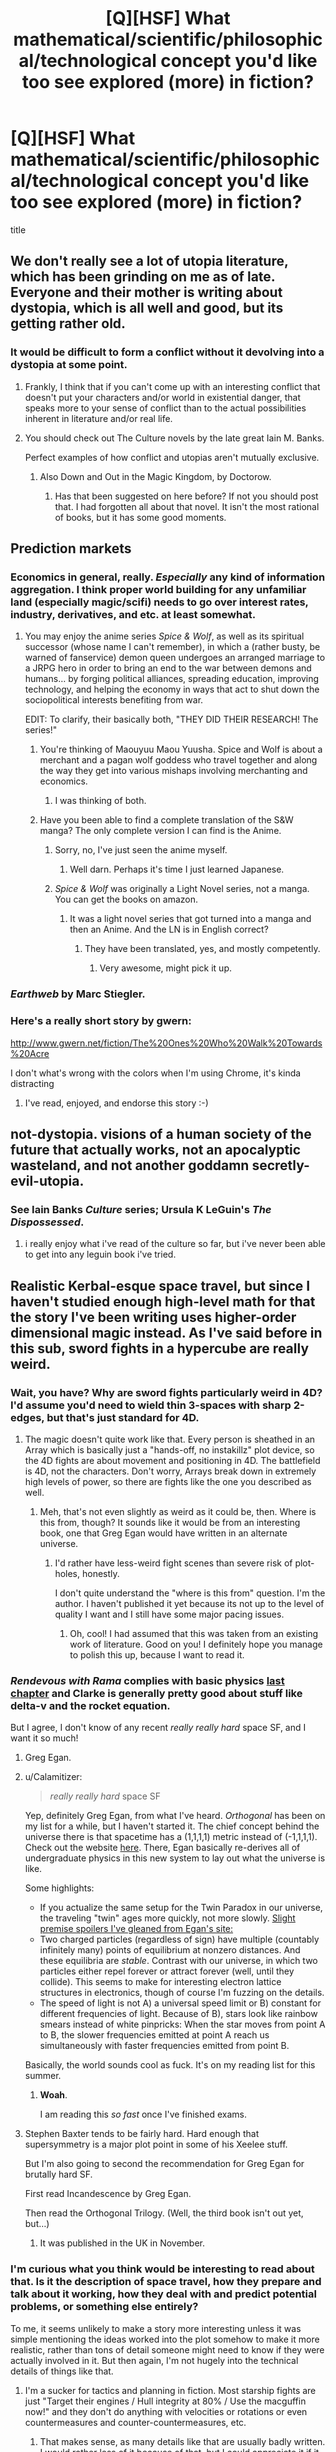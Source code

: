 #+TITLE: [Q][HSF] What mathematical/scientific/philosophical/technological concept you'd like too see explored (more) in fiction?

* [Q][HSF] What mathematical/scientific/philosophical/technological concept you'd like too see explored (more) in fiction?
:PROPERTIES:
:Author: 4791
:Score: 15
:DateUnix: 1398513114.0
:DateShort: 2014-Apr-26
:END:
title


** We don't really see a lot of utopia literature, which has been grinding on me as of late. Everyone and their mother is writing about dystopia, which is all well and good, but its getting rather old.
:PROPERTIES:
:Author: Threedoge
:Score: 13
:DateUnix: 1398551691.0
:DateShort: 2014-Apr-27
:END:

*** It would be difficult to form a conflict without it devolving into a dystopia at some point.
:PROPERTIES:
:Score: 2
:DateUnix: 1398568959.0
:DateShort: 2014-Apr-27
:END:

**** Frankly, I think that if you can't come up with an interesting conflict that doesn't put your characters and/or world in existential danger, that speaks more to your sense of conflict than to the actual possibilities inherent in literature and/or real life.
:PROPERTIES:
:Score: 10
:DateUnix: 1398582162.0
:DateShort: 2014-Apr-27
:END:


**** You should check out The Culture novels by the late great Iain M. Banks.

Perfect examples of how conflict and utopias aren't mutually exclusive.
:PROPERTIES:
:Author: Prezombie
:Score: 6
:DateUnix: 1398595466.0
:DateShort: 2014-Apr-27
:END:

***** Also Down and Out in the Magic Kingdom, by Doctorow.
:PROPERTIES:
:Author: khafra
:Score: 2
:DateUnix: 1398967782.0
:DateShort: 2014-May-01
:END:

****** Has that been suggested on here before? If not you should post that. I had forgotten all about that novel. It isn't the most rational of books, but it has some good moments.
:PROPERTIES:
:Author: andor3333
:Score: 1
:DateUnix: 1399606815.0
:DateShort: 2014-May-09
:END:


** Prediction markets
:PROPERTIES:
:Author: jaiwithani
:Score: 16
:DateUnix: 1398545149.0
:DateShort: 2014-Apr-27
:END:

*** Economics in general, really. /Especially/ any kind of information aggregation. I think proper world building for any unfamiliar land (especially magic/scifi) needs to go over interest rates, industry, derivatives, and etc. at least somewhat.
:PROPERTIES:
:Author: DiscyD3rp
:Score: 4
:DateUnix: 1398573560.0
:DateShort: 2014-Apr-27
:END:

**** You may enjoy the anime series /Spice & Wolf/, as well as its spiritual successor (whose name I can't remember), in which a (rather busty, be warned of fanservice) demon queen undergoes an arranged marriage to a JRPG hero in order to bring an end to the war between demons and humans... by forging political alliances, spreading education, improving technology, and helping the economy in ways that act to shut down the sociopolitical interests benefiting from war.

EDIT: To clarify, their basically both, "THEY DID THEIR RESEARCH! The series!"
:PROPERTIES:
:Score: 4
:DateUnix: 1398603503.0
:DateShort: 2014-Apr-27
:END:

***** You're thinking of Maouyuu Maou Yuusha. Spice and Wolf is about a merchant and a pagan wolf goddess who travel together and along the way they get into various mishaps involving merchanting and economics.
:PROPERTIES:
:Author: Timewinders
:Score: 3
:DateUnix: 1398620353.0
:DateShort: 2014-Apr-27
:END:

****** I was thinking of both.
:PROPERTIES:
:Score: 1
:DateUnix: 1398620497.0
:DateShort: 2014-Apr-27
:END:


***** Have you been able to find a complete translation of the S&W manga? The only complete version I can find is the Anime.
:PROPERTIES:
:Author: Threedoge
:Score: 1
:DateUnix: 1398613601.0
:DateShort: 2014-Apr-27
:END:

****** Sorry, no, I've just seen the anime myself.
:PROPERTIES:
:Score: 1
:DateUnix: 1398618261.0
:DateShort: 2014-Apr-27
:END:

******* Well darn. Perhaps it's time I just learned Japanese.
:PROPERTIES:
:Author: Threedoge
:Score: 1
:DateUnix: 1398620551.0
:DateShort: 2014-Apr-27
:END:


****** /Spice & Wolf/ was originally a Light Novel series, not a manga. You can get the books on amazon.
:PROPERTIES:
:Author: AmeteurOpinions
:Score: 1
:DateUnix: 1398626435.0
:DateShort: 2014-Apr-27
:END:

******* It was a light novel series that got turned into a manga and then an Anime. And the LN is in English correct?
:PROPERTIES:
:Author: Threedoge
:Score: 1
:DateUnix: 1398635335.0
:DateShort: 2014-Apr-28
:END:

******** They have been translated, yes, and mostly competently.
:PROPERTIES:
:Author: AmeteurOpinions
:Score: 1
:DateUnix: 1398635568.0
:DateShort: 2014-Apr-28
:END:

********* Very awesome, might pick it up.
:PROPERTIES:
:Author: Threedoge
:Score: 1
:DateUnix: 1398639647.0
:DateShort: 2014-Apr-28
:END:


*** /Earthweb/ by Marc Stiegler.
:PROPERTIES:
:Author: EliezerYudkowsky
:Score: 7
:DateUnix: 1398630767.0
:DateShort: 2014-Apr-28
:END:


*** Here's a really short story by gwern:

[[http://www.gwern.net/fiction/The%20Ones%20Who%20Walk%20Towards%20Acre]]

I don't what's wrong with the colors when I'm using Chrome, it's kinda distracting
:PROPERTIES:
:Author: 4791
:Score: 4
:DateUnix: 1398616881.0
:DateShort: 2014-Apr-27
:END:

**** I've read, enjoyed, and endorse this story :-)
:PROPERTIES:
:Author: jaiwithani
:Score: 2
:DateUnix: 1398634240.0
:DateShort: 2014-Apr-28
:END:


** not-dystopia. visions of a human society of the future that actually works, not an apocalyptic wasteland, and not another goddamn secretly-evil-utopia.
:PROPERTIES:
:Author: buckykat
:Score: 11
:DateUnix: 1398554511.0
:DateShort: 2014-Apr-27
:END:

*** See Iain Banks /Culture/ series; Ursula K LeGuin's /The Dispossessed/.
:PROPERTIES:
:Author: PeridexisErrant
:Score: 4
:DateUnix: 1398562571.0
:DateShort: 2014-Apr-27
:END:

**** i really enjoy what i've read of the culture so far, but i've never been able to get into any leguin book i've tried.
:PROPERTIES:
:Author: buckykat
:Score: 1
:DateUnix: 1398566492.0
:DateShort: 2014-Apr-27
:END:


** Realistic Kerbal-esque space travel, but since I haven't studied enough high-level math for that the story I've been writing uses higher-order dimensional magic instead. As I've said before in this sub, sword fights in a hypercube are really weird.
:PROPERTIES:
:Author: AmeteurOpinions
:Score: 8
:DateUnix: 1398513683.0
:DateShort: 2014-Apr-26
:END:

*** Wait, you have? Why are sword fights particularly weird in 4D? I'd assume you'd need to wield thin 3-spaces with sharp 2-edges, but that's just standard for 4D.
:PROPERTIES:
:Author: Newfur
:Score: 5
:DateUnix: 1398545261.0
:DateShort: 2014-Apr-27
:END:

**** The magic doesn't quite work like that. Every person is sheathed in an Array which is basically just a "hands-off, no instakillz" plot device, so the 4D fights are about movement and positioning in 4D. The battlefield is 4D, not the characters. Don't worry, Arrays break down in extremely high levels of power, so there are fights like the one you described as well.
:PROPERTIES:
:Author: AmeteurOpinions
:Score: 2
:DateUnix: 1398567143.0
:DateShort: 2014-Apr-27
:END:

***** Meh, that's not even slightly as weird as it could be, then. Where is this from, though? It sounds like it would be from an interesting book, one that Greg Egan would have written in an alternate universe.
:PROPERTIES:
:Author: Newfur
:Score: 2
:DateUnix: 1398567820.0
:DateShort: 2014-Apr-27
:END:

****** I'd rather have less-weird fight scenes than severe risk of plot-holes, honestly.

I don't quite understand the "where is this from" question. I'm the author. I haven't published it yet because its not up to the level of quality I want and I still have some major pacing issues.
:PROPERTIES:
:Author: AmeteurOpinions
:Score: 1
:DateUnix: 1398569993.0
:DateShort: 2014-Apr-27
:END:

******* Oh, cool! I had assumed that this was taken from an existing work of literature. Good on you! I definitely hope you manage to polish this up, because I want to read it.
:PROPERTIES:
:Author: Newfur
:Score: 2
:DateUnix: 1398574585.0
:DateShort: 2014-Apr-27
:END:


*** /Rendevous with Rama/ complies with basic physics [[#s][last chapter]] and Clarke is generally pretty good about stuff like delta-v and the rocket equation.

But I agree, I don't know of any recent /really really hard/ space SF, and I want it so much!
:PROPERTIES:
:Author: PeridexisErrant
:Score: 3
:DateUnix: 1398564557.0
:DateShort: 2014-Apr-27
:END:

**** Greg Egan.
:PROPERTIES:
:Score: 4
:DateUnix: 1398585125.0
:DateShort: 2014-Apr-27
:END:


**** u/Calamitizer:
#+begin_quote
  /really really hard/ space SF
#+end_quote

Yep, definitely Greg Egan, from what I've heard. /Orthogonal/ has been on my list for a while, but I haven't started it. The chief concept behind the universe there is that spacetime has a (1,1,1,1) metric instead of (-1,1,1,1). Check out the website [[http://gregegan.customer.netspace.net.au/ORTHOGONAL/ORTHOGONAL.html][here]]. There, Egan basically re-derives all of undergraduate physics in this new system to lay out what the universe is like.

Some highlights:

- If you actualize the same setup for the Twin Paradox in our universe, the traveling "twin" ages more quickly, not more slowly. [[#s][Slight premise spoilers I've gleaned from Egan's site:]]
- Two charged particles (regardless of sign) have multiple (countably infinitely many) points of equilibrium at nonzero distances. And these equilibria are /stable/. Contrast with our universe, in which two particles either repel forever or attract forever (well, until they collide). This seems to make for interesting electron lattice structures in electronics, though of course I'm fuzzing on the details.
- The speed of light is not A) a universal speed limit or B) constant for different frequencies of light. Because of B), stars look like rainbow smears instead of white pinpricks: When the star moves from point A to B, the slower frequencies emitted at point A reach us simultaneously with faster frequencies emitted from point B.

Basically, the world sounds cool as fuck. It's on my reading list for this summer.
:PROPERTIES:
:Author: Calamitizer
:Score: 4
:DateUnix: 1399303726.0
:DateShort: 2014-May-05
:END:

***** *Woah*.

I am reading this /so fast/ once I've finished exams.
:PROPERTIES:
:Author: PeridexisErrant
:Score: 2
:DateUnix: 1399334480.0
:DateShort: 2014-May-06
:END:


**** Stephen Baxter tends to be fairly hard. Hard enough that supersymmetry is a major plot point in some of his Xeelee stuff.

But I'm also going to second the recommendation for Greg Egan for brutally hard SF.

First read Incandescence by Greg Egan.

Then read the Orthogonal Trilogy. (Well, the third book isn't out yet, but...)
:PROPERTIES:
:Author: Psy-Kosh
:Score: 1
:DateUnix: 1398659527.0
:DateShort: 2014-Apr-28
:END:

***** It was published in the UK in November.
:PROPERTIES:
:Author: AndreiSipos
:Score: 1
:DateUnix: 1398706506.0
:DateShort: 2014-Apr-28
:END:


*** I'm curious what you think would be interesting to read about that. Is it the description of space travel, how they prepare and talk about it working, how they deal with and predict potential problems, or something else entirely?

To me, it seems unlikely to make a story more interesting unless it was simple mentioning the ideas worked into the plot somehow to make it more realistic, rather than tons of detail someone might need to know if they were actually involved in it. But then again, I'm not hugely into the technical details of things like that.
:PROPERTIES:
:Author: zajhein
:Score: 3
:DateUnix: 1398567286.0
:DateShort: 2014-Apr-27
:END:

**** I'm a sucker for tactics and planning in fiction. Most starship fights are just "Target their engines / Hull integrity at 80% / Use the macguffin now!" and they don't do anything with velocities or rotations or even countermeasures and counter-countermeasures, etc.
:PROPERTIES:
:Author: AmeteurOpinions
:Score: 3
:DateUnix: 1398567724.0
:DateShort: 2014-Apr-27
:END:

***** That makes sense, as many details like that are usually badly written. I would rather less of it because of that, but I could appreciate it if it was done better like you suggest.
:PROPERTIES:
:Author: zajhein
:Score: 2
:DateUnix: 1398568409.0
:DateShort: 2014-Apr-27
:END:


** Thirty Gambit Pileups. Basically, a book long version of the lakes battle from Methods.
:PROPERTIES:
:Author: Zephyr1011
:Score: 8
:DateUnix: 1398549689.0
:DateShort: 2014-Apr-27
:END:

*** I think there is a roleplaying game about that. I wish I could remember the name. I used to see stories about it all the time on [[/r/gametales][r/gametales]] before that sub got eaten by serials.
:PROPERTIES:
:Author: andor3333
:Score: 2
:DateUnix: 1399607019.0
:DateShort: 2014-May-09
:END:


** Actual complex messed of truly convoluted decision theory and related concepts, but just bite-size scenarios illustrating specific problems, and with experts-by-repeated-experience exploiting the hell out of it, not highly intelligent amateurs discovering it and trying to isolate the mess in order to be able to use it.

If you've read it, something that is to newcomb's problem and the "do not mess with time" incident as David Brin's "kiln people" is to the generic single teleporter non-deletion plot. Except rationalist.

Or; time travel as complex as in Homestuck, but it's all very strictly realistic timelike curves, and everyone actually makes good munchkinn-y use of it.
:PROPERTIES:
:Author: ArmokGoB
:Score: 5
:DateUnix: 1398545527.0
:DateShort: 2014-Apr-27
:END:


** /Dune/-level ecological engineering
:PROPERTIES:
:Score: 6
:DateUnix: 1398532662.0
:DateShort: 2014-Apr-26
:END:

*** Let me put it this way: colonising Mars would be significantly cheaper, with today's tech. Planet scale (successful) ecological manipulation is /terrifying/ in the resources or analysis required.
:PROPERTIES:
:Author: PeridexisErrant
:Score: 4
:DateUnix: 1398574184.0
:DateShort: 2014-Apr-27
:END:

**** Aw, bloody hell. We're dead, aren't we?
:PROPERTIES:
:Score: 3
:DateUnix: 1398574701.0
:DateShort: 2014-Apr-27
:END:

***** It is easier for us to write ourselves into being Martian than to write Mars into being Earthlike.
:PROPERTIES:
:Score: 2
:DateUnix: 1398585074.0
:DateShort: 2014-Apr-27
:END:

****** No, but I meant for real life, in which avoiding a Total Planet Kill via mass extinction among the planet's food webs is a serious issue.
:PROPERTIES:
:Score: 2
:DateUnix: 1398594841.0
:DateShort: 2014-Apr-27
:END:

******* I actually think this is usually an overblown assertion - most ecological disasters could be catastrophic (like, reset the past ~20,000 years of human progress), but they're not an existential threat on the level of grey goo or UFAI.

This is the kind of threat that I spend my life thinking about, and the best options are (1) avert disaster; (2) see 1 as it will continue to get worse; (3) resilience; or (4) run away. The problem is that as you go along each option loses more of what's valuable, so best is to have dealt with environmental problems as we learn about them. If not, at least avoid irreversible tipping points. Or at least try to have a resilient system of, say, Von Neuman repraps so you can restart from 1990 instead of 20K BCE. Failing that, hope that the problems are limited to earth and we have self-sufficient colonies elsewhere (not really an option).

Luckily there's nothing standing in the way of option #1 but most governments and the richest industries in history! With such feeble opposition, we actually stand a chance...
:PROPERTIES:
:Author: PeridexisErrant
:Score: 5
:DateUnix: 1398660598.0
:DateShort: 2014-Apr-28
:END:

******** u/deleted:
#+begin_quote
  This is the kind of threat that I spend my life thinking about
#+end_quote

Are you Nick Bostrom?

#+begin_quote
  Luckily there's nothing standing in the way of option #1 but most governments and the richest industries in history! With such feeble opposition, we actually stand a chance...
#+end_quote

Ah. Ha. Ha.

I mean, on the /upside/, we /can/ beat the industries and governments into at least /partially/ pricing ecological hazards into the markets, just by getting /subsidies/ to damaging activities /stopped/, and even doing that has, in a lot of places, led to rapid adoption of Earth-friendlier things like renewable energy, efficiency measures, etc.

But yeah, this kind of consideration is why I'm clandestinely studying stuff off the MIRI curriculum in hope of helping to hurry the fuck up and make an FAI /before/ the nasty consequences of the status-up hit the fan, let alone grey goo or UFAI.

Because goddamnit, I have had /quite enough/ of hearing from all the Very Serious People that the world is going to end within my lifetime, all the real decisions were made before I was born, and there's jack-shit I can do about it. Oh, and that even if I /wanted/ to do something, there's no jobs.

Disregard collapse; acquire utopia.
:PROPERTIES:
:Score: 3
:DateUnix: 1398678049.0
:DateShort: 2014-Apr-28
:END:

********* I don't /think/ I'm Nick Bostrom, and by my understanding of identity that's good enough.

Yep, yep, yep; the 'true (ie idealised) economics' are pretty clear once we get the status quo biases out of the way. I've essentially focussed on more concrete resilience and sustainability policy stuff - fossil fuel divestment campaigns are (IMO) particularly interesting in that they may actually achieve something in time for the UNFCCC meeting after Paris 2015.

#+begin_quote
  Because goddamnit, I have had quite enough of hearing from all the Very Serious People that the world is going to end within my lifetime, all the real decisions were made before I was born, and there's jack-shit I can do about it.
#+end_quote

This deserves not a quiet 'amen', but a /HEAVEN-PIERCING DRILL POWER/ of agreement.
:PROPERTIES:
:Author: PeridexisErrant
:Score: 3
:DateUnix: 1398683714.0
:DateShort: 2014-Apr-28
:END:

********** u/deleted:
#+begin_quote
  This deserves not a quiet 'amen', but a HEAVEN-PIERCING DRILL POWER of agreement.
#+end_quote

Waiiiit...

#+begin_quote
  The tomorrow that we're trying to grab for ourselves... is not the tomorrow that you've set out for us! It's the tomorrow that we choose for ourselves: a tomorrow that we choose out of all the infinite universes. We'll fight our way through. We'll keep fighting and protect the universe! We'll stop the Spiral Nemesis too!
#+end_quote

TTGL is applicable to real life. SQQQQQQQQQQUUUUUUUUUUUUUUUUEEEEEEEEEEEEEEEEEEEEEEEEEEEEEEEEEEEEEEEEEEEEEEEEEEEEEEEEEEEE!!!!!!!!!!!!!!!!!!!!!!!!!!!!!!!!!!!!!!!!!!!!!!!!!!!!!!!
:PROPERTIES:
:Score: 3
:DateUnix: 1398802182.0
:DateShort: 2014-Apr-30
:END:


******* I'm less interested in avoiding a Total Planet Kill than in avoiding a Total Sapience Kill. There's no reason for us to continue living at the bottom of gravity wells for all of future time.
:PROPERTIES:
:Score: 1
:DateUnix: 1398608633.0
:DateShort: 2014-Apr-27
:END:

******** Other life-forms are important too, you know.
:PROPERTIES:
:Score: 4
:DateUnix: 1398609472.0
:DateShort: 2014-Apr-27
:END:

********* Are you vegetarian?
:PROPERTIES:
:Score: 1
:DateUnix: 1398615436.0
:DateShort: 2014-Apr-27
:END:

********** On the one hand, no. On the other hand, I'm quite unsure about ethical arguments in favor of meat-eating, and in practice I eat a lot less meat and seafood than I could /anyway/ due to kashrut.

Remember, it's entirely possible that the moral principle is correct and I'm just a sinner. That's allowed, in reality.
:PROPERTIES:
:Score: 2
:DateUnix: 1398618375.0
:DateShort: 2014-Apr-27
:END:

*********** So clearly the welfare of non-human animals is not your primary concern. Now apply whatever justification you use to eat any meat to justify getting ourselves off this rock and into space. If you want to keep Earth's biosphere as a pet, you can do it on your own time. I'd rather change myself to not be reliant on it. The big smashy rock is coming, and we need to be gone by then either way.

--------------

As a separate issue: Domesticated meat animals have a pretty sweet gig. In principle, they don't live in fear of starving when they can't find food, getting infested with parasites, dying of illness, dying of hypothermia or dehydration, going extinct, competing for mates, being ripped open and eaten alive by large predatory animals, getting injured and slowly lingering to death over weeks... in principle they get to live full risk-free lives free of pain and suffering up until the point the gem in their palms turns red and they immediately die, again without suffering, in an instant.

In practice of course, businesses need to make a profit, and the physical welfare of animals who lack the capacity to suffer in many of the ways that humans do, is not a significant concern. So they get jammed into tiny cages, and yes I would prefer even animals not to suffer, so if I have a choice between two meat companies, one who causes more animal suffering than the other, I will choose the company whose meat has less suffering. To argue that all meat eating should be stopped on some kind of ethical grounds is to suggest that an entire species should be neglected to death, or worse returned to the wild, which is an extinction event in either case. Leaving animals at the cruel whims of nature rather than caring for them and using them to feed humans, is the /least/ ethical choice being considered.
:PROPERTIES:
:Score: 1
:DateUnix: 1398619113.0
:DateShort: 2014-Apr-27
:END:

************ u/deleted:
#+begin_quote
  Now apply whatever justification you use to eat any meat to justify getting ourselves off this rock and into space.
#+end_quote

YES, I MOTHERFUCKING AGREE WE NEED TO GET OFF THIS ROCK. CAPSLOCK FOR YELLING! IF I COULD HAVE BUILT A SPACE COLONY I WOULD HAVE DONE SO LAST YEAR!

#+begin_quote
  As a separate issue: Domesticated meat animals have a pretty sweet gig. In principle, they don't live in fear of starving when they can't find food, getting infested with parasites, dying of illness, dying of hypothermia or dehydration, going extinct, competing for mates, being ripped open and eaten alive by large predatory animals, getting injured and slowly lingering to death over weeks... in principle they get to live full risk-free lives free of pain and suffering up until the point the gem in their palms turns red and they immediately die, again without suffering, in an instant.

  In practice of course, businesses need to make a profit, and the physical welfare of animals who lack the capacity to suffer in many of the ways that humans do, is not a significant concern. So they get jammed into tiny cages, and yes I would prefer even animals not to suffer, so if I have a choice between two meat companies, one who causes more animal suffering than the other, I will choose the company whose meat has less suffering. To argue that all meat eating should be stopped on some kind of ethical grounds is to suggest that an entire species should be neglected to death, or worse returned to the wild, which is an extinction event in either case. Leaving animals at the cruel whims of nature rather than caring for them and using them to feed humans, is the least ethical choice being considered.
#+end_quote

And these arguments are why, given that kashrut already forbids hunting /wild/ animals, I feel /ethically uncertain/ about meat-eating. It's a bit like house-elves, except that we completely and utterly mistreat the poor creatures even more than house-elves.

It's not just a matter of /less suffering/, it's a matter of the fact that the animals don't actually enjoy themselves at all. I don't support shoving /people/ into tiny cubicles and extracting maximum productivity from them, so why /should/ I support doing to animals what I won't even do to people? And logically, if I want /people/ to live nice eudaimonic lives, then at least as long as I eat meat at all instead of /destroying/ the Subspecies Who Should Never Have Been, then I should probably be eating free-range meat, too, except that I can't actually afford that on a grad-student's budget.

#+begin_quote
  Leaving animals at the cruel whims of nature rather than caring for them and using them to feed humans, is the least ethical choice being considered.
#+end_quote

We could just give them nice lives /without/ eating them, but then somehow people feel like there's something wrong because /we're/ not getting anything out of it, and those darned animals are so /different/ from us that this is somehow unacceptable.
:PROPERTIES:
:Score: 1
:DateUnix: 1398620907.0
:DateShort: 2014-Apr-27
:END:

************* u/deleted:
#+begin_quote
  We could just give them nice lives
#+end_quote

agree with...

#+begin_quote
  without eating them, but then somehow people feel like there's something wrong because we're not getting anything out of it,
#+end_quote

It's not about not getting anything out of it, IMO. It's about not wasting the bodies. We actually do have a use for this. Meat is delicious hedons to be enjoyed. I don't want to live on algae paste alone.
:PROPERTIES:
:Score: 1
:DateUnix: 1398621032.0
:DateShort: 2014-Apr-27
:END:

************** u/deleted:
#+begin_quote
  It's not about not getting anything out of it, IMO. It's about not wasting the bodies. We actually do have a use for this. Meat is delicious hedons to be enjoyed. I don't want to live on algae paste alone.
#+end_quote

Our current meat supply is /not/ animals who died of old age.

Besides, you're a gorram transhumanist, or at least you're on a subreddit targeted at such; don't tell me you consider it ethical to leave the cows, chickens, and sheep /mortal/.
:PROPERTIES:
:Score: 1
:DateUnix: 1398621136.0
:DateShort: 2014-Apr-27
:END:

*************** Why would I wish the suffering of old age on an animal? Why are we talking only about our /current/ methods? I've already outlined my preference for less-cruel meats and my attempt at exerting a market pressure in that direction.
:PROPERTIES:
:Score: 1
:DateUnix: 1398621563.0
:DateShort: 2014-Apr-27
:END:


********** Whether of not he is vegetarian has no relevance to the question if we should care about other (conscious) lifeforms and their well-being. Not even to his opinion about it.

[[http://lesswrong.com/lw/k12/be_comfortable_with_hypocrisy/]]
:PROPERTIES:
:Author: 4791
:Score: 2
:DateUnix: 1398622451.0
:DateShort: 2014-Apr-27
:END:

*********** Hi, you wandered in late, so I thought I'd sum up for you since you appear to have not read the relevant posts. We were engaged in a discussion of what was actually right and what was not, and I was asking questions about his beliefs and what that implied about how he justifies his morality. It was the starting point, not the conclusion. Thank you, and kindly fuck off.
:PROPERTIES:
:Score: 1
:DateUnix: 1398622690.0
:DateShort: 2014-Apr-27
:END:

************ I think that's reasonable. I maybe overreacted, people just too often use those kind of claims to downplay morality.
:PROPERTIES:
:Author: 4791
:Score: 2
:DateUnix: 1398623623.0
:DateShort: 2014-Apr-27
:END:


** BCI. My wet dream is downloading knowledge in real time to my brain, to achieve near omniscience (at least within the human bubble of available knowledge).
:PROPERTIES:
:Author: elevul
:Score: 2
:DateUnix: 1398600002.0
:DateShort: 2014-Apr-27
:END:


** [[http://en.wikipedia.org/wiki/Fermi_paradox][The Fermi Paradox.]] I'd love for more scifi settings to provide explanations for why their aliens never made contact, or colonized en masse, or, extrapolating things a step further, converted our entire planet into computronium 500 million years before multicellular life would have even evolved
:PROPERTIES:
:Author: darvistad
:Score: 2
:DateUnix: 1398607152.0
:DateShort: 2014-Apr-27
:END:


** Quantum entanglement fascinates me. The closest thing to its intelligent use was Card's ansible, but it seems to have far deeper potential for use. Especially since it's not well understood, there's room for quite a good deal of imagination.
:PROPERTIES:
:Author: rthomas2
:Score: 1
:DateUnix: 1400033996.0
:DateShort: 2014-May-14
:END:
